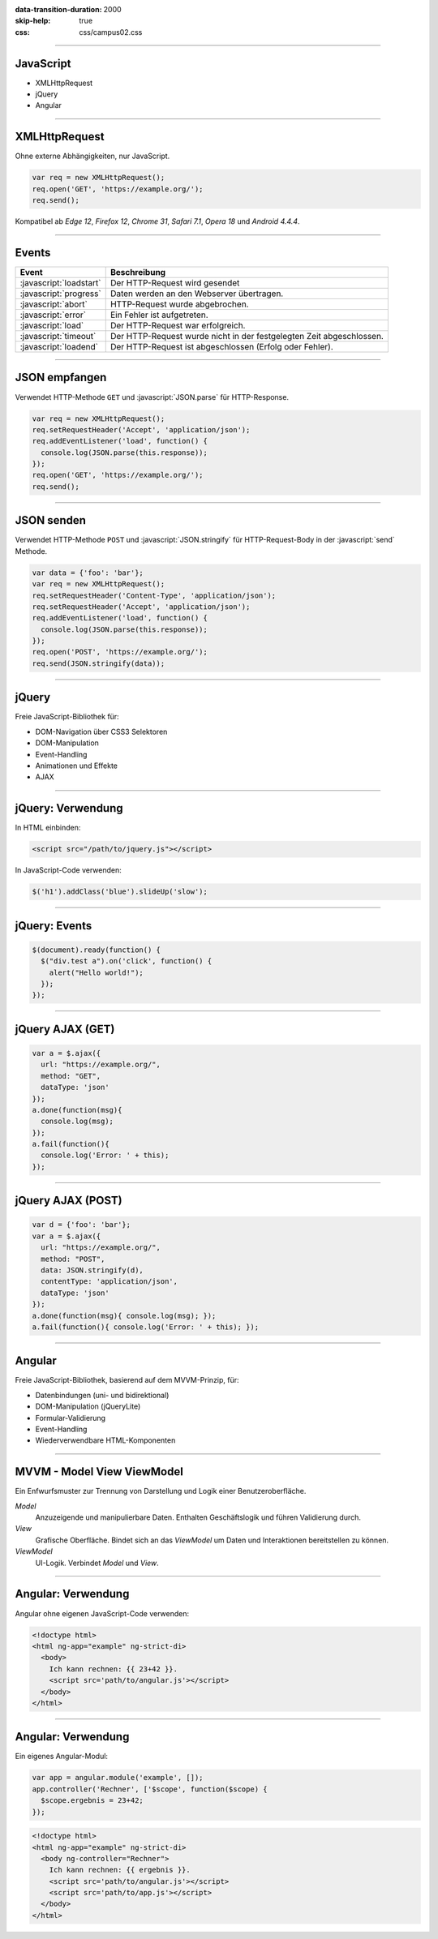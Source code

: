 :data-transition-duration: 2000
:skip-help: true
:css: css/campus02.css

.. role:: javascript(code)
  :language: javascript

.. role:: html(code)
  :language: html

.. title: JavaScript

----

JavaScript
----------

* XMLHttpRequest
* jQuery
* Angular

----

XMLHttpRequest
--------------

Ohne externe Abhängigkeiten, nur JavaScript.

.. code:: javascript

  var req = new XMLHttpRequest();
  req.open('GET', 'https://example.org/');
  req.send();

Kompatibel ab *Edge 12*, *Firefox 12*, *Chrome 31*, *Safari 7.1*, *Opera 18* und
*Android 4.4.4*.

----

Events
------

======================= ====================================================================
Event                   Beschreibung
======================= ====================================================================
:javascript:`loadstart` Der HTTP-Request wird gesendet
:javascript:`progress`  Daten werden an den Webserver übertragen.
:javascript:`abort`     HTTP-Request wurde abgebrochen.
:javascript:`error`     Ein Fehler ist aufgetreten.
:javascript:`load`      Der HTTP-Request war erfolgreich.
:javascript:`timeout`   Der HTTP-Request wurde nicht in der festgelegten Zeit abgeschlossen.
:javascript:`loadend`   Der HTTP-Request ist abgeschlossen (Erfolg oder Fehler).
======================= ====================================================================

----

JSON empfangen
--------------

Verwendet HTTP-Methode ``GET`` und :javascript:`JSON.parse` für HTTP-Response.

.. code:: javascript

  var req = new XMLHttpRequest();
  req.setRequestHeader('Accept', 'application/json');
  req.addEventListener('load', function() {
    console.log(JSON.parse(this.response));
  });
  req.open('GET', 'https://example.org/');
  req.send();

----

JSON senden
-----------

Verwendet HTTP-Methode ``POST`` und :javascript:`JSON.stringify` für
HTTP-Request-Body in der :javascript:`send` Methode.

.. code:: javascript

  var data = {'foo': 'bar'};
  var req = new XMLHttpRequest();
  req.setRequestHeader('Content-Type', 'application/json');
  req.setRequestHeader('Accept', 'application/json');
  req.addEventListener('load', function() {
    console.log(JSON.parse(this.response));
  });
  req.open('POST', 'https://example.org/');
  req.send(JSON.stringify(data));

----

jQuery
------

Freie JavaScript-Bibliothek für:

* DOM-Navigation über CSS3 Selektoren
* DOM-Manipulation
* Event-Handling
* Animationen und Effekte
* AJAX

----

jQuery: Verwendung
------------------

In HTML einbinden:

.. code:: html

  <script src="/path/to/jquery.js"></script>

In JavaScript-Code verwenden:

.. code:: javascript

  $('h1').addClass('blue').slideUp('slow');

----

jQuery: Events
--------------

.. code:: javascript

  $(document).ready(function() {
    $("div.test a").on('click', function() {
      alert("Hello world!");
    });
  });

----

jQuery AJAX (GET)
-----------------

.. code:: javascript

  var a = $.ajax({
    url: "https://example.org/",
    method: "GET",
    dataType: 'json'
  });
  a.done(function(msg){
    console.log(msg);
  });
  a.fail(function(){
    console.log('Error: ' + this);
  });

----

jQuery AJAX (POST)
------------------

.. code:: javascript

  var d = {'foo': 'bar'};
  var a = $.ajax({
    url: "https://example.org/",
    method: "POST",
    data: JSON.stringify(d),
    contentType: 'application/json',
    dataType: 'json'
  });
  a.done(function(msg){ console.log(msg); });
  a.fail(function(){ console.log('Error: ' + this); });

----

Angular
-------

Freie JavaScript-Bibliothek, basierend auf dem MVVM-Prinzip, für:

* Datenbindungen (uni- und bidirektional)
* DOM-Manipulation (jQueryLite)
* Formular-Validierung
* Event-Handling
* Wiederverwendbare HTML-Komponenten

----

MVVM - Model View ViewModel
---------------------------

Ein Enfwurfsmuster zur Trennung von Darstellung und Logik einer Benutzeroberfläche.

*Model*
  Anzuzeigende und manipulierbare Daten. Enthalten Geschäftslogik und führen Validierung durch.

*View*
  Grafische Oberfläche. Bindet sich an das *ViewModel* um Daten und Interaktionen bereitstellen zu können.

*ViewModel*
  UI-Logik. Verbindet *Model* und *View*.

----

Angular: Verwendung
-------------------

Angular ohne eigenen JavaScript-Code verwenden:

.. code:: html

  <!doctype html>
  <html ng-app="example" ng-strict-di>
    <body>
      Ich kann rechnen: {{ 23+42 }}.
      <script src='path/to/angular.js'></script>
    </body>
  </html>

----

Angular: Verwendung
-------------------

Ein eigenes Angular-Modul:

.. code:: javascript

  var app = angular.module('example', []);
  app.controller('Rechner', ['$scope', function($scope) {
    $scope.ergebnis = 23+42;
  });

.. code:: html

  <!doctype html>
  <html ng-app="example" ng-strict-di>
    <body ng-controller="Rechner">
      Ich kann rechnen: {{ ergebnis }}.
      <script src='path/to/angular.js'></script>
      <script src='path/to/app.js'></script>
    </body>
  </html>

